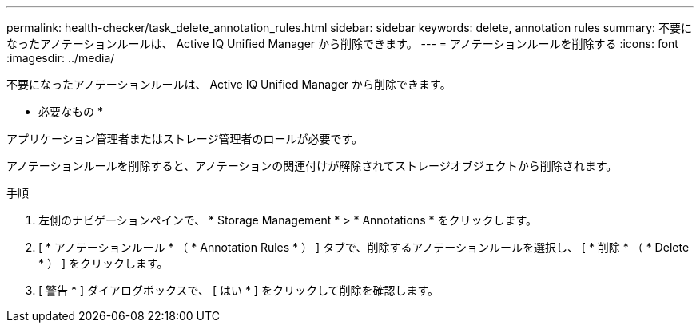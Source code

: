 ---
permalink: health-checker/task_delete_annotation_rules.html 
sidebar: sidebar 
keywords: delete, annotation rules 
summary: 不要になったアノテーションルールは、 Active IQ Unified Manager から削除できます。 
---
= アノテーションルールを削除する
:icons: font
:imagesdir: ../media/


[role="lead"]
不要になったアノテーションルールは、 Active IQ Unified Manager から削除できます。

* 必要なもの *

アプリケーション管理者またはストレージ管理者のロールが必要です。

アノテーションルールを削除すると、アノテーションの関連付けが解除されてストレージオブジェクトから削除されます。

.手順
. 左側のナビゲーションペインで、 * Storage Management * > * Annotations * をクリックします。
. [ * アノテーションルール * （ * Annotation Rules * ） ] タブで、削除するアノテーションルールを選択し、 [ * 削除 * （ * Delete * ） ] をクリックします。
. [ 警告 * ] ダイアログボックスで、 [ はい * ] をクリックして削除を確認します。


